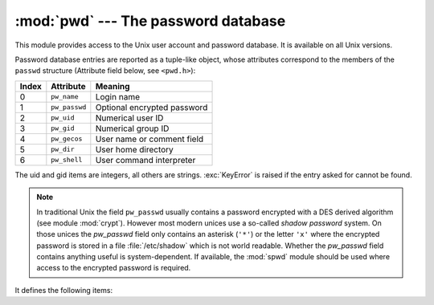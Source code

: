 :mod:`pwd` --- The password database
====================================

.. module:: pwd
   :platform: Unix
   :synopsis: The password database (getpwnam() and friends).


This module provides access to the Unix user account and password database.  It
is available on all Unix versions.

Password database entries are reported as a tuple-like object, whose attributes
correspond to the members of the ``passwd`` structure (Attribute field below,
see ``<pwd.h>``):

+-------+---------------+-----------------------------+
| Index | Attribute     | Meaning                     |
+=======+===============+=============================+
| 0     | ``pw_name``   | Login name                  |
+-------+---------------+-----------------------------+
| 1     | ``pw_passwd`` | Optional encrypted password |
+-------+---------------+-----------------------------+
| 2     | ``pw_uid``    | Numerical user ID           |
+-------+---------------+-----------------------------+
| 3     | ``pw_gid``    | Numerical group ID          |
+-------+---------------+-----------------------------+
| 4     | ``pw_gecos``  | User name or comment field  |
+-------+---------------+-----------------------------+
| 5     | ``pw_dir``    | User home directory         |
+-------+---------------+-----------------------------+
| 6     | ``pw_shell``  | User command interpreter    |
+-------+---------------+-----------------------------+

The uid and gid items are integers, all others are strings. :exc:`KeyError` is
raised if the entry asked for cannot be found.

.. note::

   .. index:: module: crypt

   In traditional Unix the field ``pw_passwd`` usually contains a password
   encrypted with a DES derived algorithm (see module :mod:`crypt`).  However most
   modern unices  use a so-called *shadow password* system.  On those unices the
   *pw_passwd* field only contains an asterisk (``'*'``) or the  letter ``'x'``
   where the encrypted password is stored in a file :file:`/etc/shadow` which is
   not world readable.  Whether the *pw_passwd* field contains anything useful is
   system-dependent.  If available, the :mod:`spwd` module should be used where
   access to the encrypted password is required.

It defines the following items:


.. function:: getpwuid(uid)

   Return the password database entry for the given numeric user ID.


.. function:: getpwnam(name)

   Return the password database entry for the given user name.


.. function:: getpwall()

   Return a list of all available password database entries, in arbitrary order.


.. seealso::

   Module :mod:`grp`
      An interface to the group database, similar to this.

   Module :mod:`spwd`
      An interface to the shadow password database, similar to this.

